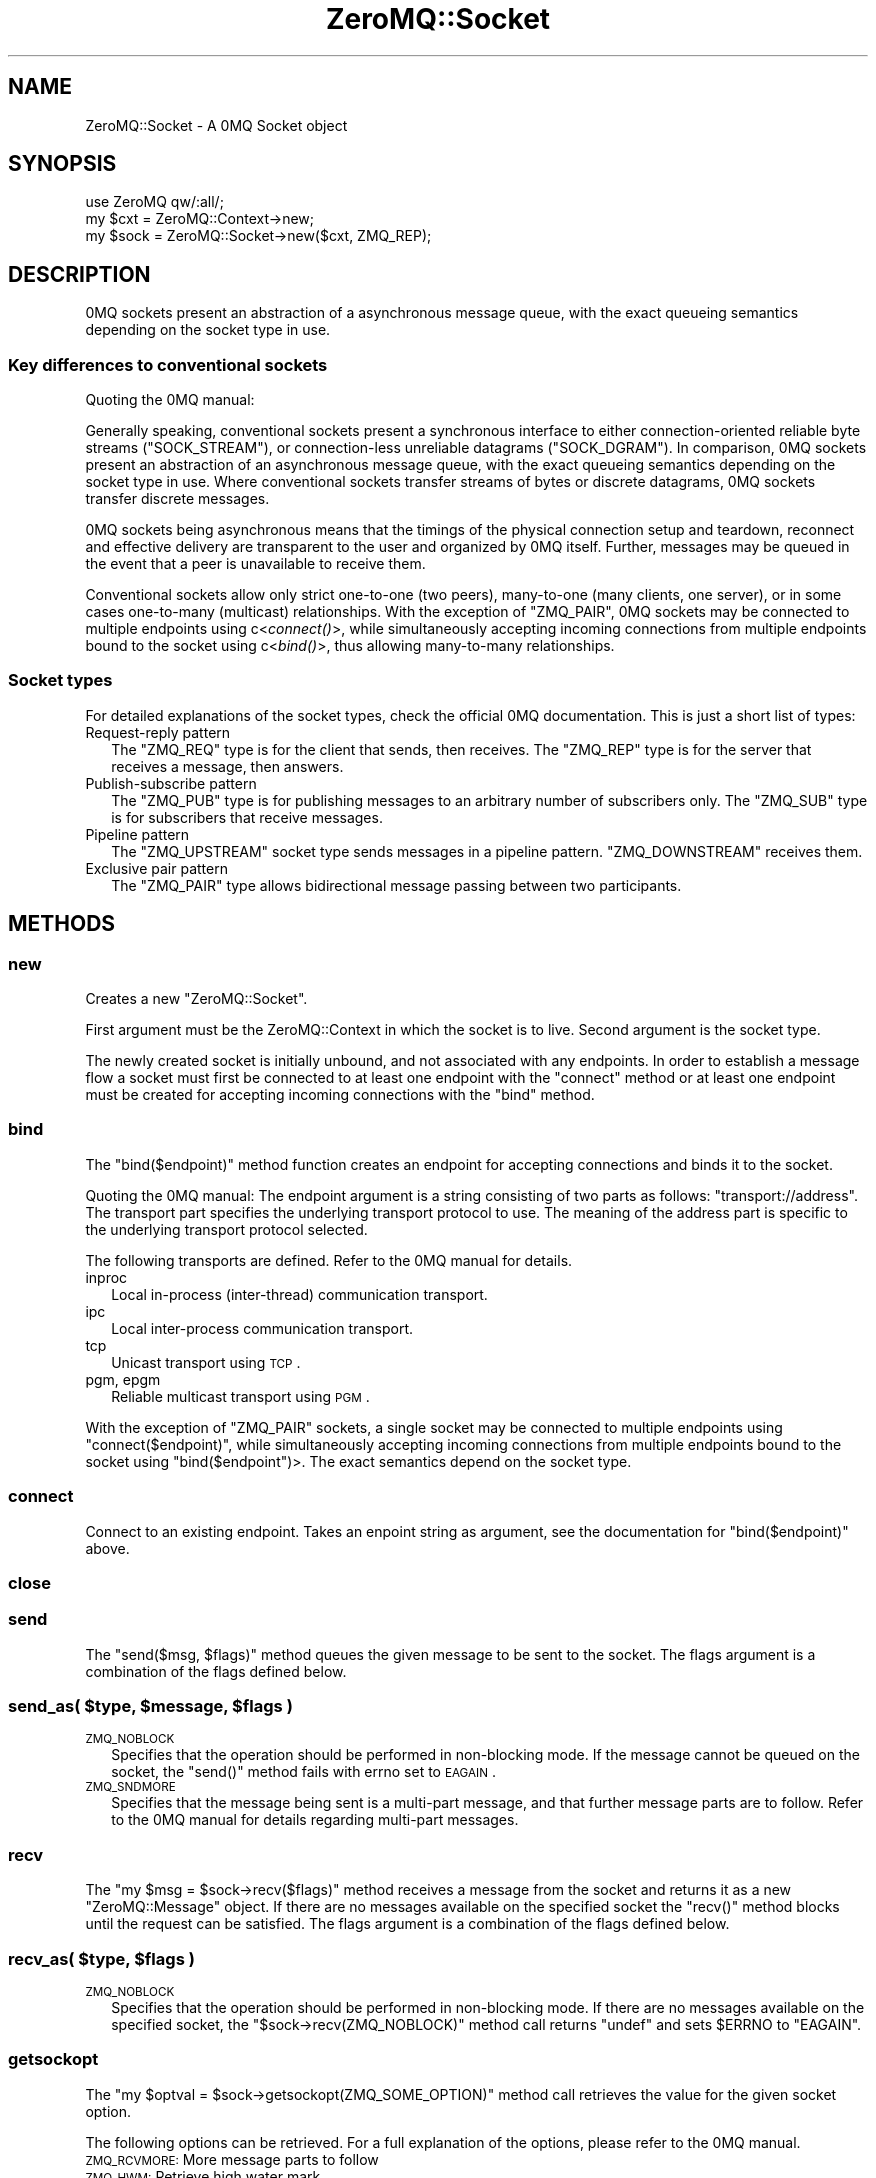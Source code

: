 .\" Automatically generated by Pod::Man 2.22 (Pod::Simple 3.07)
.\"
.\" Standard preamble:
.\" ========================================================================
.de Sp \" Vertical space (when we can't use .PP)
.if t .sp .5v
.if n .sp
..
.de Vb \" Begin verbatim text
.ft CW
.nf
.ne \\$1
..
.de Ve \" End verbatim text
.ft R
.fi
..
.\" Set up some character translations and predefined strings.  \*(-- will
.\" give an unbreakable dash, \*(PI will give pi, \*(L" will give a left
.\" double quote, and \*(R" will give a right double quote.  \*(C+ will
.\" give a nicer C++.  Capital omega is used to do unbreakable dashes and
.\" therefore won't be available.  \*(C` and \*(C' expand to `' in nroff,
.\" nothing in troff, for use with C<>.
.tr \(*W-
.ds C+ C\v'-.1v'\h'-1p'\s-2+\h'-1p'+\s0\v'.1v'\h'-1p'
.ie n \{\
.    ds -- \(*W-
.    ds PI pi
.    if (\n(.H=4u)&(1m=24u) .ds -- \(*W\h'-12u'\(*W\h'-12u'-\" diablo 10 pitch
.    if (\n(.H=4u)&(1m=20u) .ds -- \(*W\h'-12u'\(*W\h'-8u'-\"  diablo 12 pitch
.    ds L" ""
.    ds R" ""
.    ds C` ""
.    ds C' ""
'br\}
.el\{\
.    ds -- \|\(em\|
.    ds PI \(*p
.    ds L" ``
.    ds R" ''
'br\}
.\"
.\" Escape single quotes in literal strings from groff's Unicode transform.
.ie \n(.g .ds Aq \(aq
.el       .ds Aq '
.\"
.\" If the F register is turned on, we'll generate index entries on stderr for
.\" titles (.TH), headers (.SH), subsections (.SS), items (.Ip), and index
.\" entries marked with X<> in POD.  Of course, you'll have to process the
.\" output yourself in some meaningful fashion.
.ie \nF \{\
.    de IX
.    tm Index:\\$1\t\\n%\t"\\$2"
..
.    nr % 0
.    rr F
.\}
.el \{\
.    de IX
..
.\}
.\"
.\" Accent mark definitions (@(#)ms.acc 1.5 88/02/08 SMI; from UCB 4.2).
.\" Fear.  Run.  Save yourself.  No user-serviceable parts.
.    \" fudge factors for nroff and troff
.if n \{\
.    ds #H 0
.    ds #V .8m
.    ds #F .3m
.    ds #[ \f1
.    ds #] \fP
.\}
.if t \{\
.    ds #H ((1u-(\\\\n(.fu%2u))*.13m)
.    ds #V .6m
.    ds #F 0
.    ds #[ \&
.    ds #] \&
.\}
.    \" simple accents for nroff and troff
.if n \{\
.    ds ' \&
.    ds ` \&
.    ds ^ \&
.    ds , \&
.    ds ~ ~
.    ds /
.\}
.if t \{\
.    ds ' \\k:\h'-(\\n(.wu*8/10-\*(#H)'\'\h"|\\n:u"
.    ds ` \\k:\h'-(\\n(.wu*8/10-\*(#H)'\`\h'|\\n:u'
.    ds ^ \\k:\h'-(\\n(.wu*10/11-\*(#H)'^\h'|\\n:u'
.    ds , \\k:\h'-(\\n(.wu*8/10)',\h'|\\n:u'
.    ds ~ \\k:\h'-(\\n(.wu-\*(#H-.1m)'~\h'|\\n:u'
.    ds / \\k:\h'-(\\n(.wu*8/10-\*(#H)'\z\(sl\h'|\\n:u'
.\}
.    \" troff and (daisy-wheel) nroff accents
.ds : \\k:\h'-(\\n(.wu*8/10-\*(#H+.1m+\*(#F)'\v'-\*(#V'\z.\h'.2m+\*(#F'.\h'|\\n:u'\v'\*(#V'
.ds 8 \h'\*(#H'\(*b\h'-\*(#H'
.ds o \\k:\h'-(\\n(.wu+\w'\(de'u-\*(#H)/2u'\v'-.3n'\*(#[\z\(de\v'.3n'\h'|\\n:u'\*(#]
.ds d- \h'\*(#H'\(pd\h'-\w'~'u'\v'-.25m'\f2\(hy\fP\v'.25m'\h'-\*(#H'
.ds D- D\\k:\h'-\w'D'u'\v'-.11m'\z\(hy\v'.11m'\h'|\\n:u'
.ds th \*(#[\v'.3m'\s+1I\s-1\v'-.3m'\h'-(\w'I'u*2/3)'\s-1o\s+1\*(#]
.ds Th \*(#[\s+2I\s-2\h'-\w'I'u*3/5'\v'-.3m'o\v'.3m'\*(#]
.ds ae a\h'-(\w'a'u*4/10)'e
.ds Ae A\h'-(\w'A'u*4/10)'E
.    \" corrections for vroff
.if v .ds ~ \\k:\h'-(\\n(.wu*9/10-\*(#H)'\s-2\u~\d\s+2\h'|\\n:u'
.if v .ds ^ \\k:\h'-(\\n(.wu*10/11-\*(#H)'\v'-.4m'^\v'.4m'\h'|\\n:u'
.    \" for low resolution devices (crt and lpr)
.if \n(.H>23 .if \n(.V>19 \
\{\
.    ds : e
.    ds 8 ss
.    ds o a
.    ds d- d\h'-1'\(ga
.    ds D- D\h'-1'\(hy
.    ds th \o'bp'
.    ds Th \o'LP'
.    ds ae ae
.    ds Ae AE
.\}
.rm #[ #] #H #V #F C
.\" ========================================================================
.\"
.IX Title "ZeroMQ::Socket 3pm"
.TH ZeroMQ::Socket 3pm "2011-11-06" "perl v5.10.1" "User Contributed Perl Documentation"
.\" For nroff, turn off justification.  Always turn off hyphenation; it makes
.\" way too many mistakes in technical documents.
.if n .ad l
.nh
.SH "NAME"
ZeroMQ::Socket \- A 0MQ Socket object
.SH "SYNOPSIS"
.IX Header "SYNOPSIS"
.Vb 1
\&  use ZeroMQ qw/:all/;
\&  
\&  my $cxt = ZeroMQ::Context\->new;
\&  my $sock = ZeroMQ::Socket\->new($cxt, ZMQ_REP);
.Ve
.SH "DESCRIPTION"
.IX Header "DESCRIPTION"
0MQ sockets present an abstraction of a asynchronous message queue,
with the exact queueing semantics depending on the socket type in use.
.SS "Key differences to conventional sockets"
.IX Subsection "Key differences to conventional sockets"
Quoting the 0MQ manual:
.PP
Generally speaking, conventional sockets present a synchronous interface
to either connection-oriented reliable byte streams (\f(CW\*(C`SOCK_STREAM\*(C'\fR),
or connection-less unreliable datagrams (\f(CW\*(C`SOCK_DGRAM\*(C'\fR). In comparison,
0MQ sockets present an abstraction of an asynchronous message queue,
with the exact queueing semantics depending on the socket type in use.
Where conventional sockets transfer streams of bytes or discrete
datagrams, 0MQ sockets transfer discrete messages.
.PP
0MQ sockets being asynchronous means that the timings of the physical
connection setup and teardown, reconnect and effective delivery are
transparent to the user and organized by 0MQ itself. Further, messages
may be queued in the event that a peer is unavailable to receive them.
.PP
Conventional sockets allow only strict one-to-one (two peers), many-to-one
(many clients, one server), or in some cases one-to-many (multicast)
relationships. With the exception of \f(CW\*(C`ZMQ_PAIR\*(C'\fR, 0MQ sockets may be
connected to multiple endpoints using c<\fIconnect()\fR>, while simultaneously
accepting incoming connections from multiple endpoints bound to the socket
using c<\fIbind()\fR>, thus allowing many-to-many relationships.
.SS "Socket types"
.IX Subsection "Socket types"
For detailed explanations of the socket types, check the official
0MQ documentation. This is just a short list of types:
.IP "Request-reply pattern" 2
.IX Item "Request-reply pattern"
The \f(CW\*(C`ZMQ_REQ\*(C'\fR type is for the client that sends, then receives.
The \f(CW\*(C`ZMQ_REP\*(C'\fR type is for the server that receives a message, then answers.
.IP "Publish-subscribe pattern" 2
.IX Item "Publish-subscribe pattern"
The \f(CW\*(C`ZMQ_PUB\*(C'\fR type is for publishing messages to an arbitrary number of
subscribers only. The \f(CW\*(C`ZMQ_SUB\*(C'\fR type is for subscribers that receive messages.
.IP "Pipeline pattern" 2
.IX Item "Pipeline pattern"
The \f(CW\*(C`ZMQ_UPSTREAM\*(C'\fR socket type sends messages in a pipeline pattern.
\&\f(CW\*(C`ZMQ_DOWNSTREAM\*(C'\fR receives them.
.IP "Exclusive pair pattern" 2
.IX Item "Exclusive pair pattern"
The \f(CW\*(C`ZMQ_PAIR\*(C'\fR type allows bidirectional message passing between two
participants.
.SH "METHODS"
.IX Header "METHODS"
.SS "new"
.IX Subsection "new"
Creates a new \f(CW\*(C`ZeroMQ::Socket\*(C'\fR.
.PP
First argument must be the ZeroMQ::Context in which the socket
is to live. Second argument is the socket type.
.PP
The newly created socket is initially unbound, and not associated
with any endpoints. In order to establish a message flow a socket
must first be connected to at least one endpoint with the \f(CW\*(C`connect\*(C'\fR
method or at least one endpoint must be created for accepting
incoming connections with the \f(CW\*(C`bind\*(C'\fR method.
.SS "bind"
.IX Subsection "bind"
The \f(CW\*(C`bind($endpoint)\*(C'\fR method function creates an endpoint for accepting
connections and binds it to the socket.
.PP
Quoting the 0MQ manual:
The endpoint argument is a string consisting of two parts as
follows: \f(CW\*(C`transport://address\*(C'\fR. The transport part specifies the
underlying transport protocol to use. The meaning of the address part
is specific to the underlying transport protocol selected.
.PP
The following transports are defined. Refer to the 0MQ manual for
details.
.IP "inproc" 2
.IX Item "inproc"
Local in-process (inter-thread) communication transport.
.IP "ipc" 2
.IX Item "ipc"
Local inter-process communication transport.
.IP "tcp" 2
.IX Item "tcp"
Unicast transport using \s-1TCP\s0.
.IP "pgm, epgm" 2
.IX Item "pgm, epgm"
Reliable multicast transport using \s-1PGM\s0.
.PP
With the exception of \f(CW\*(C`ZMQ_PAIR\*(C'\fR sockets, a single socket may be connected
to multiple endpoints using \f(CW\*(C`connect($endpoint)\*(C'\fR, while simultaneously
accepting incoming connections from multiple endpoints bound to the socket
using \f(CW\*(C`bind($endpoint\*(C'\fR)>. The exact semantics depend on the socket type.
.SS "connect"
.IX Subsection "connect"
Connect to an existing endpoint. Takes an enpoint string as argument,
see the documentation for \f(CW\*(C`bind($endpoint)\*(C'\fR above.
.SS "close"
.IX Subsection "close"
.SS "send"
.IX Subsection "send"
The \f(CW\*(C`send($msg, $flags)\*(C'\fR method queues the given message to be sent to the
socket. The flags argument is a combination of the flags defined below.
.ie n .SS "send_as( $type, $message, $flags )"
.el .SS "send_as( \f(CW$type\fP, \f(CW$message\fP, \f(CW$flags\fP )"
.IX Subsection "send_as( $type, $message, $flags )"
.IP "\s-1ZMQ_NOBLOCK\s0" 2
.IX Item "ZMQ_NOBLOCK"
Specifies that the operation should be performed in non-blocking mode.
If the message cannot be queued on the socket, the \f(CW\*(C`send()\*(C'\fR method
fails with errno set to \s-1EAGAIN\s0.
.IP "\s-1ZMQ_SNDMORE\s0" 2
.IX Item "ZMQ_SNDMORE"
Specifies that the message being sent is a multi-part message, and
that further message parts are to follow. Refer to the 0MQ manual
for details regarding multi-part messages.
.SS "recv"
.IX Subsection "recv"
The \f(CW\*(C`my $msg = $sock\->recv($flags)\*(C'\fR method receives a message from
the socket and returns it as a new \f(CW\*(C`ZeroMQ::Message\*(C'\fR object.
If there are no messages available on the specified socket
the \f(CW\*(C`recv()\*(C'\fR method blocks until the request can be satisfied.
The flags argument is a combination of the flags defined below.
.ie n .SS "recv_as( $type, $flags )"
.el .SS "recv_as( \f(CW$type\fP, \f(CW$flags\fP )"
.IX Subsection "recv_as( $type, $flags )"
.IP "\s-1ZMQ_NOBLOCK\s0" 2
.IX Item "ZMQ_NOBLOCK"
Specifies that the operation should be performed in non-blocking mode.
If there are no messages available on the specified socket, the
\&\f(CW\*(C`$sock\->recv(ZMQ_NOBLOCK)\*(C'\fR method call returns \f(CW\*(C`undef\*(C'\fR and sets \f(CW$ERRNO\fR
to \f(CW\*(C`EAGAIN\*(C'\fR.
.SS "getsockopt"
.IX Subsection "getsockopt"
The \f(CW\*(C`my $optval = $sock\->getsockopt(ZMQ_SOME_OPTION)\*(C'\fR method call
retrieves the value for the given socket option.
.PP
The following options can be retrieved. For a full explanation
of the options, please refer to the 0MQ manual.
.IP "\s-1ZMQ_RCVMORE:\s0 More message parts to follow" 2
.IX Item "ZMQ_RCVMORE: More message parts to follow"
.PD 0
.IP "\s-1ZMQ_HWM:\s0 Retrieve high water mark" 2
.IX Item "ZMQ_HWM: Retrieve high water mark"
.IP "\s-1ZMQ_SWAP:\s0 Retrieve disk offload size" 2
.IX Item "ZMQ_SWAP: Retrieve disk offload size"
.IP "\s-1ZMQ_AFFINITY:\s0 Retrieve I/O thread affinity" 2
.IX Item "ZMQ_AFFINITY: Retrieve I/O thread affinity"
.IP "\s-1ZMQ_IDENTITY:\s0 Retrieve socket identity" 2
.IX Item "ZMQ_IDENTITY: Retrieve socket identity"
.IP "\s-1ZMQ_RATE:\s0 Retrieve multicast data rate" 2
.IX Item "ZMQ_RATE: Retrieve multicast data rate"
.IP "\s-1ZMQ_RECOVERY_IVL:\s0 Get multicast recovery interval" 2
.IX Item "ZMQ_RECOVERY_IVL: Get multicast recovery interval"
.IP "\s-1ZMQ_MCAST_LOOP:\s0 Control multicast loopback" 2
.IX Item "ZMQ_MCAST_LOOP: Control multicast loopback"
.IP "\s-1ZMQ_SNDBUF:\s0 Retrieve kernel transmit buffer size" 2
.IX Item "ZMQ_SNDBUF: Retrieve kernel transmit buffer size"
.IP "\s-1ZMQ_RCVBUF:\s0 Retrieve kernel receive buffer size" 2
.IX Item "ZMQ_RCVBUF: Retrieve kernel receive buffer size"
.PD
.SS "setsockopt"
.IX Subsection "setsockopt"
The \f(CW\*(C`$sock\->setsockopt(ZMQ_SOME_OPTION, $value)\*(C'\fR method call
sets the specified option to the given value.
.PP
The following socket options can be set. For details, please
refer to the 0MQ manual:
.IP "\s-1ZMQ_HWM:\s0 Set high water mark" 2
.IX Item "ZMQ_HWM: Set high water mark"
.PD 0
.IP "\s-1ZMQ_SWAP:\s0 Set disk offload size" 2
.IX Item "ZMQ_SWAP: Set disk offload size"
.IP "\s-1ZMQ_AFFINITY:\s0 Set I/O thread affinity" 2
.IX Item "ZMQ_AFFINITY: Set I/O thread affinity"
.IP "\s-1ZMQ_IDENTITY:\s0 Set socket identity" 2
.IX Item "ZMQ_IDENTITY: Set socket identity"
.IP "\s-1ZMQ_SUBSCRIBE:\s0 Establish message filter" 2
.IX Item "ZMQ_SUBSCRIBE: Establish message filter"
.IP "\s-1ZMQ_UNSUBSCRIBE:\s0 Remove message filter" 2
.IX Item "ZMQ_UNSUBSCRIBE: Remove message filter"
.IP "\s-1ZMQ_RATE:\s0 Set multicast data rate" 2
.IX Item "ZMQ_RATE: Set multicast data rate"
.IP "\s-1ZMQ_RECOVERY_IVL:\s0 Set multicast recovery interval" 2
.IX Item "ZMQ_RECOVERY_IVL: Set multicast recovery interval"
.IP "\s-1ZMQ_MCAST_LOOP:\s0 Control multicast loopback" 2
.IX Item "ZMQ_MCAST_LOOP: Control multicast loopback"
.IP "\s-1ZMQ_SNDBUF:\s0 Set kernel transmit buffer size" 2
.IX Item "ZMQ_SNDBUF: Set kernel transmit buffer size"
.IP "\s-1ZMQ_RCVBUF:\s0 Set kernel receive buffer size" 2
.IX Item "ZMQ_RCVBUF: Set kernel receive buffer size"
.PD
.SH "CAVEATS"
.IX Header "CAVEATS"
\&\f(CW\*(C`ZeroMQ::Socket\*(C'\fR objects aren't thread safe due to the
underlying library. Therefore, they are currently not cloned when
a new Perl ithread is spawned. The variables in the new thread
that contained the socket in the parent thread will be a
scalar reference to \f(CW\*(C`undef\*(C'\fR in the new thread.
This makes the Perl wrapper thread safe (i.e. no segmentation faults).
.SH "SEE ALSO"
.IX Header "SEE ALSO"
ZeroMQ, ZeroMQ::Socket
.PP
<http://zeromq.org>
.PP
ExtUtils::XSpp, Module::Build::WithXSpp
.SH "AUTHOR"
.IX Header "AUTHOR"
Daisuke Maki <daisuke@endeworks.jp>
.PP
Steffen Mueller, <smueller@cpan.org>
.SH "COPYRIGHT AND LICENSE"
.IX Header "COPYRIGHT AND LICENSE"
The ZeroMQ module is
.PP
Copyright (C) 2010 by Daisuke Maki
.PP
This library is free software; you can redistribute it and/or modify
it under the same terms as Perl itself, either Perl version 5.8.0 or,
at your option, any later version of Perl 5 you may have available.
